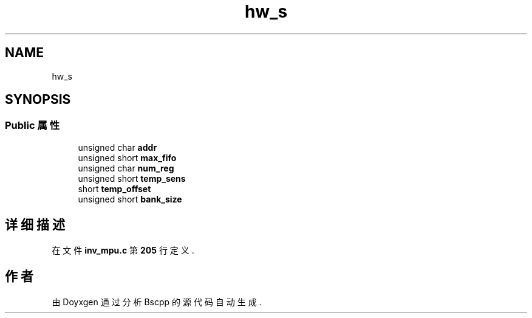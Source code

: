 .TH "hw_s" 3 "2022年 十一月 22日 星期二" "Version 1.0.0" "Bscpp" \" -*- nroff -*-
.ad l
.nh
.SH NAME
hw_s
.SH SYNOPSIS
.br
.PP
.SS "Public 属性"

.in +1c
.ti -1c
.RI "unsigned char \fBaddr\fP"
.br
.ti -1c
.RI "unsigned short \fBmax_fifo\fP"
.br
.ti -1c
.RI "unsigned char \fBnum_reg\fP"
.br
.ti -1c
.RI "unsigned short \fBtemp_sens\fP"
.br
.ti -1c
.RI "short \fBtemp_offset\fP"
.br
.ti -1c
.RI "unsigned short \fBbank_size\fP"
.br
.in -1c
.SH "详细描述"
.PP 
在文件 \fBinv_mpu\&.c\fP 第 \fB205\fP 行定义\&.

.SH "作者"
.PP 
由 Doyxgen 通过分析 Bscpp 的 源代码自动生成\&.
